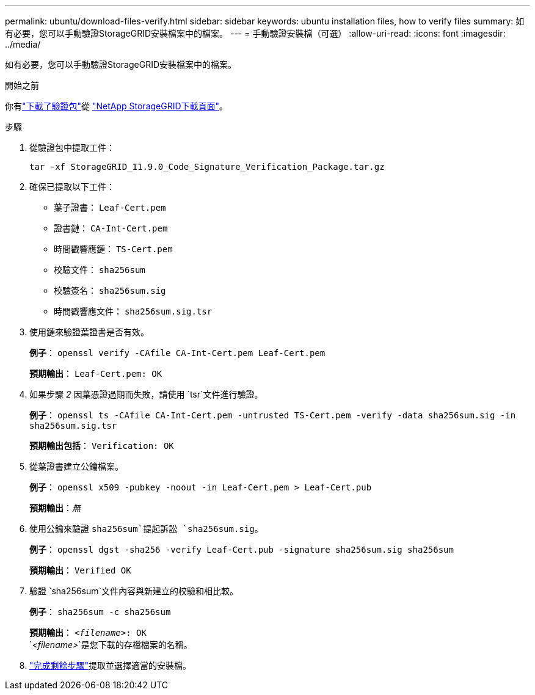 ---
permalink: ubuntu/download-files-verify.html 
sidebar: sidebar 
keywords: ubuntu installation files, how to verify files 
summary: 如有必要，您可以手動驗證StorageGRID安裝檔案中的檔案。 
---
= 手動驗證安裝檔（可選）
:allow-uri-read: 
:icons: font
:imagesdir: ../media/


[role="lead"]
如有必要，您可以手動驗證StorageGRID安裝檔案中的檔案。

.開始之前
你有link:../ubuntu/downloading-and-extracting-storagegrid-installation-files.html#ubuntu-download-verification-package["下載了驗證包"]從 https://mysupport.netapp.com/site/products/all/details/storagegrid/downloads-tab["NetApp StorageGRID下載頁面"^]。

.步驟
. 從驗證包中提取工件：
+
`tar -xf StorageGRID_11.9.0_Code_Signature_Verification_Package.tar.gz`

. 確保已提取以下工件：
+
** 葉子證書： `Leaf-Cert.pem`
** 證書鏈： `CA-Int-Cert.pem`
** 時間戳響應鏈： `TS-Cert.pem`
** 校驗文件： `sha256sum`
** 校驗簽名： `sha256sum.sig`
** 時間戳響應文件： `sha256sum.sig.tsr`


. 使用鏈來驗證葉證書是否有效。
+
*例子*： `openssl verify -CAfile CA-Int-Cert.pem Leaf-Cert.pem`

+
*預期輸出*： `Leaf-Cert.pem: OK`

. 如果步驟 _2_ 因葉憑證過期而失敗，請使用 `tsr`文件進行驗證。
+
*例子*： `openssl ts -CAfile CA-Int-Cert.pem -untrusted TS-Cert.pem -verify -data sha256sum.sig -in sha256sum.sig.tsr`

+
*預期輸出包括*： `Verification: OK`

. 從葉證書建立公鑰檔案。
+
*例子*： `openssl x509 -pubkey -noout -in Leaf-Cert.pem > Leaf-Cert.pub`

+
*預期輸出*：_無_

. 使用公鑰來驗證 `sha256sum`提起訴訟 `sha256sum.sig`。
+
*例子*： `openssl dgst -sha256 -verify Leaf-Cert.pub -signature sha256sum.sig sha256sum`

+
*預期輸出*： `Verified OK`

. 驗證 `sha256sum`文件內容與新建立的校驗和相比較。
+
*例子*： `sha256sum -c sha256sum`

+
*預期輸出*： `_<filename>_: OK` +
`_<filename>_`是您下載的存檔檔案的名稱。

. link:../ubuntu/downloading-and-extracting-storagegrid-installation-files.html["完成剩餘步驟"]提取並選擇適當的安裝檔。

